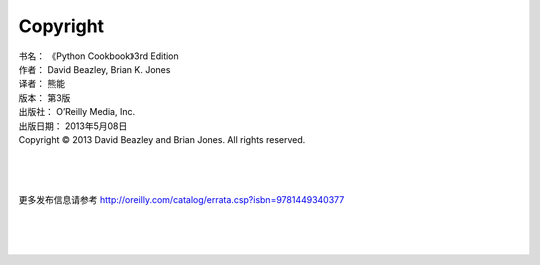 ====================
Copyright
====================

| 书名：    《Python Cookbook》3rd Edition
| 作者：     David Beazley, Brian K. Jones
| 译者：     熊能
| 版本：     第3版
| 出版社：   O’Reilly Media, Inc.
| 出版日期：  2013年5月08日
| Copyright © 2013 David Beazley and Brian Jones. All rights reserved.

|
|
|

更多发布信息请参考 http://oreilly.com/catalog/errata.csp?isbn=9781449340377

|
|
|